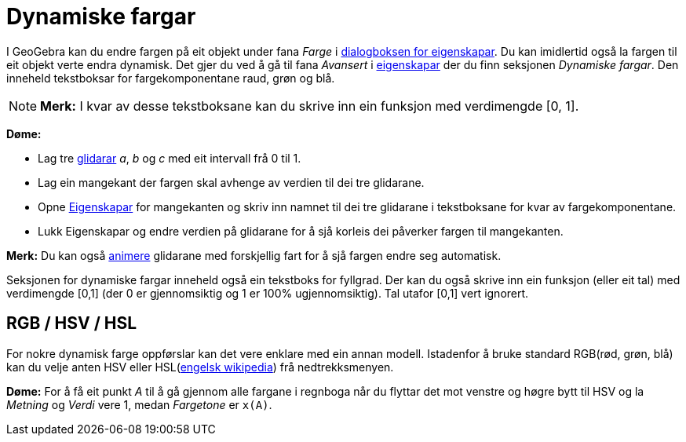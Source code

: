 = Dynamiske fargar
:page-en: Dynamic_Colors
ifdef::env-github[:imagesdir: /nn/modules/ROOT/assets/images]

I GeoGebra kan du endre fargen på eit objekt under fana _Farge_ i xref:/Eigenskapar.adoc[dialogboksen for eigenskapar].
Du kan imidlertid også la fargen til eit objekt verte endra dynamisk. Det gjer du ved å gå til fana _Avansert_ i
xref:/Eigenskapar.adoc[eigenskapar] der du finn seksjonen _Dynamiske fargar_. Den inneheld tekstboksar for
fargekomponentane raud, grøn og blå.

[NOTE]
====

*Merk:* I kvar av desse tekstboksane kan du skrive inn ein funksjon med verdimengde [0, 1].

====

[EXAMPLE]
====

*Døme:*

* Lag tre xref:/tools/Glidar.adoc[glidarar] _a_, _b_ og _c_ med eit intervall frå 0 til 1.
* Lag ein mangekant der fargen skal avhenge av verdien til dei tre glidarane.
* Opne xref:/Eigenskapar.adoc[Eigenskapar] for mangekanten og skriv inn namnet til dei tre glidarane i tekstboksane for
kvar av fargekomponentane.
* Lukk Eigenskapar og endre verdien på glidarane for å sjå korleis dei påverker fargen til mangekanten.

[NOTE]
====

*Merk:* Du kan også xref:/Animasjon.adoc[animere] glidarane med forskjellig fart for å sjå fargen endre seg automatisk.

====

====

Seksjonen for dynamiske fargar inneheld også ein tekstboks for fyllgrad. Der kan du også skrive inn ein funksjon (eller
eit tal) med verdimengde [0,1] (der 0 er gjennomsiktig og 1 er 100% ugjennomsiktig). Tal utafor [0,1] vert ignorert.

== RGB / HSV / HSL

For nokre dynamisk farge oppførslar kan det vere enklare med ein annan modell. Istadenfor å bruke standard RGB(rød,
grøn, blå) kan du velje anten HSV eller HSL(https://en.wikipedia.org/wiki/HSL_and_HSV[engelsk wikipedia]) frå
nedtrekksmenyen.

[EXAMPLE]
====

*Døme:* For å få eit punkt _A_ til å gå gjennom alle fargane i regnboga når du flyttar det mot venstre og høgre bytt til
HSV og la _Metning_ og _Verdi_ vere 1, medan _Fargetone_ er `++x(A)++`.

====
